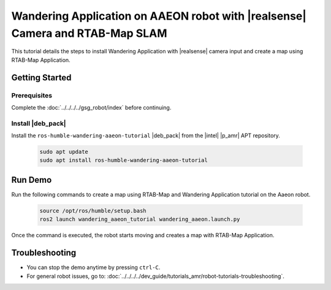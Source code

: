 Wandering Application on AAEON robot with |realsense| Camera and RTAB-Map SLAM
=====================================================================================

This tutorial details the steps to install Wandering Application with |realsense| camera input and create a map using RTAB-Map Application.

Getting Started
----------------

Prerequisites
^^^^^^^^^^^^^

Complete the :doc:`../../../../gsg_robot/index` before continuing.

Install |deb_pack|
^^^^^^^^^^^^^^^^^^^^^^^

Install the ``ros-humble-wandering-aaeon-tutorial`` |deb_pack| from the |intel| |p_amr| APT repository.

   .. code-block::

      sudo apt update
      sudo apt install ros-humble-wandering-aaeon-tutorial

Run Demo
----------------

Run the following commands to create a map using RTAB-Map and Wandering Application tutorial on the Aaeon robot.

   .. code-block::

      source /opt/ros/humble/setup.bash
      ros2 launch wandering_aaeon_tutorial wandering_aaeon.launch.py

Once the command is executed, the robot starts moving and creates a map with RTAB-Map Application.

.. image:: ../../../../images/Wandering_aaeon_tutorial.png


Troubleshooting
----------------------------

- You can stop the demo anytime by pressing ``ctrl-C``.

- For general robot issues, go to: :doc:`../../../../dev_guide/tutorials_amr/robot-tutorials-troubleshooting`.
